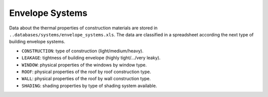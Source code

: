 Envelope Systems
================

Data about the thermal properties of construction materials are stored in ``..databases/systems/envelope_systems.xls``.
The data are classified in a spreadsheet according the next type of building envelope systems.

-  ``CONSTRUCTION``: type of construction (light/medium/heavy).
-  ``LEAKAGE``: tightness of building envelope (highly tight/.../very leaky).
-  ``WINDOW``: physical properties of the windows by window type.
-  ``ROOF``: physical properties of the roof by roof construction type.
-  ``WALL``: physical properties of the roof by wall construction type.
-  ``SHADING``: shading properties by type of shading system available.
